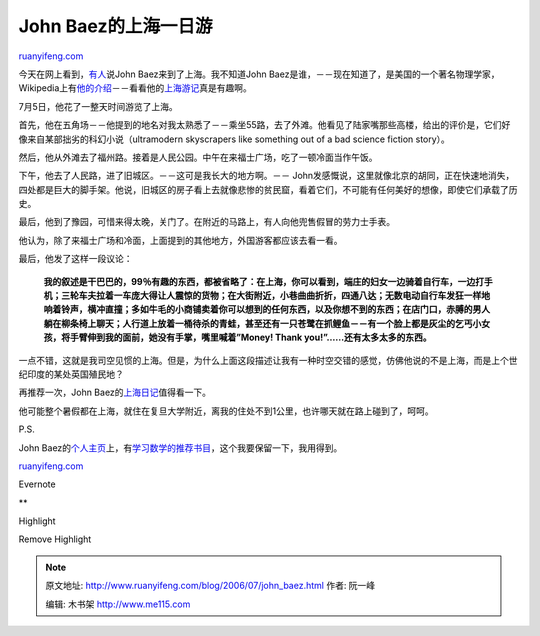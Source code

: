 .. _200607_john_baez:

John Baez的上海一日游
========================================

`ruanyifeng.com <http://www.ruanyifeng.com/blog/2006/07/john_baez.html>`__

今天在网上看到，\ `有人 <http://www.blog.edu.cn/user1/23067/archives/2006/1405064.shtml>`__\ 说John
Baez来到了上海。我不知道John
Baez是谁，－－现在知道了，是美国的一个著名物理学家，Wikipedia上有\ `他的介绍 <http://en.wikipedia.org/wiki/John_Baez>`__\ －－看看他的\ `上海游记 <http://math.ucr.edu/home/baez/diary/july_2006.html>`__\ 真是有趣啊。

7月5日，他花了一整天时间游览了上海。

首先，他在五角场－－他提到的地名对我太熟悉了－－乘坐55路，去了外滩。他看见了陆家嘴那些高楼，给出的评价是，它们好像来自某部拙劣的科幻小说（ultramodern
skyscrapers like something out of a bad science fiction story）。

然后，他从外滩去了福州路。接着是人民公园。中午在来福士广场，吃了一顿冷面当作午饭。

下午，他去了人民路，进了旧城区。－－这可是我长大的地方啊。－－
John发感慨说，这里就像北京的胡同，正在快速地消失，四处都是巨大的脚手架。他说，旧城区的房子看上去就像悲惨的贫民窟，看着它们，不可能有任何美好的想像，即使它们承载了历史。

最后，他到了豫园，可惜来得太晚，关门了。在附近的马路上，有人向他兜售假冒的劳力士手表。

他认为，除了来福士广场和冷面，上面提到的其他地方，外国游客都应该去看一看。

最后，他发了这样一段议论：

    **我的叙述是干巴巴的，99％有趣的东西，都被省略了：在上海，你可以看到，端庄的妇女一边骑着自行车，一边打手机；三轮车夫拉着一车庞大得让人震惊的货物；在大街附近，小巷曲曲折折，四通八达；无数电动自行车发狂一样地响着铃声，横冲直撞；多如牛毛的小商铺卖着你可以想到的任何东西，以及你想不到的东西；在店门口，赤膊的男人躺在柳条椅上聊天；人行道上放着一桶待杀的青蛙，甚至还有一只苍鹭在抓鲤鱼－－有一个脸上都是灰尘的乞丐小女孩，将手臂伸到我的面前，她没有手掌，嘴里喊着”Money!
    Thank you!”……还有太多太多的东西。**

一点不错，这就是我司空见惯的上海。但是，为什么上面这段描述让我有一种时空交错的感觉，仿佛他说的不是上海，而是上个世纪印度的某处英国殖民地？

再推荐一次，John
Baez的\ `上海日记 <http://math.ucr.edu/home/baez/diary/july_2006.html>`__\ 值得看一下。

他可能整个暑假都在上海，就住在复旦大学附近，离我的住处不到1公里，也许哪天就在路上碰到了，呵呵。

P.S.

John
Baez的\ `个人主页 <http://math.ucr.edu/home/baez/>`__\ 上，有\ `学习数学的推荐书目 <http://math.ucr.edu/home/baez/books.html>`__\ ，这个我要保留一下，我用得到。

`ruanyifeng.com <http://www.ruanyifeng.com/blog/2006/07/john_baez.html>`__

Evernote

**

Highlight

Remove Highlight

.. note::
    原文地址: http://www.ruanyifeng.com/blog/2006/07/john_baez.html 
    作者: 阮一峰 

    编辑: 木书架 http://www.me115.com